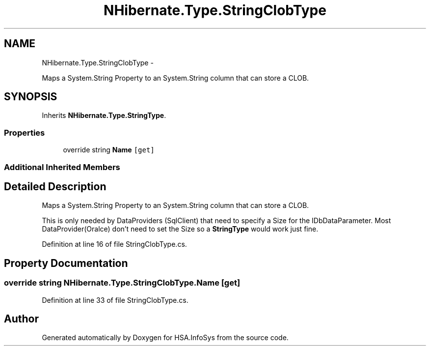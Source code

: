 .TH "NHibernate.Type.StringClobType" 3 "Fri Jul 5 2013" "Version 1.0" "HSA.InfoSys" \" -*- nroff -*-
.ad l
.nh
.SH NAME
NHibernate.Type.StringClobType \- 
.PP
Maps a System\&.String Property to an System\&.String column that can store a CLOB\&.  

.SH SYNOPSIS
.br
.PP
.PP
Inherits \fBNHibernate\&.Type\&.StringType\fP\&.
.SS "Properties"

.in +1c
.ti -1c
.RI "override string \fBName\fP\fC [get]\fP"
.br
.in -1c
.SS "Additional Inherited Members"
.SH "Detailed Description"
.PP 
Maps a System\&.String Property to an System\&.String column that can store a CLOB\&. 

This is only needed by DataProviders (SqlClient) that need to specify a Size for the IDbDataParameter\&. Most DataProvider(Oralce) don't need to set the Size so a \fBStringType\fP would work just fine\&. 
.PP
Definition at line 16 of file StringClobType\&.cs\&.
.SH "Property Documentation"
.PP 
.SS "override string NHibernate\&.Type\&.StringClobType\&.Name\fC [get]\fP"

.PP

.PP
Definition at line 33 of file StringClobType\&.cs\&.

.SH "Author"
.PP 
Generated automatically by Doxygen for HSA\&.InfoSys from the source code\&.

